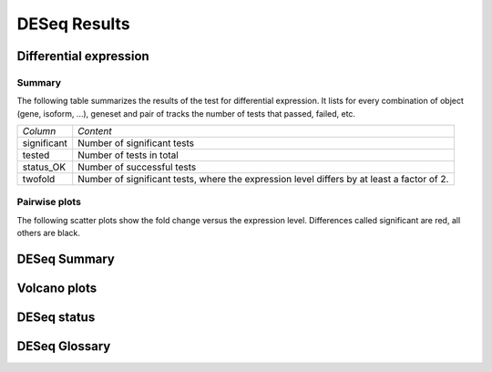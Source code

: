 =============
DESeq Results
=============

Differential expression
=============================

Summary
-------

The following table summarizes the results of the test for differential expression.
It lists for every combination of object (gene, isoform, ...), geneset and pair of tracks
the number of tests that passed, failed, etc.

+----------------------------------------+----------------------------------------+
|*Column*                                |*Content*                               |
+----------------------------------------+----------------------------------------+
|significant                             |Number of significant tests             |
+----------------------------------------+----------------------------------------+
|tested                                  |Number of tests in total                |
+----------------------------------------+----------------------------------------+
|status_OK                               |Number of successful tests              |
+----------------------------------------+----------------------------------------+
|twofold                                 |Number of significant tests, where the  |
|                                        |expression level differs by at least a  |
|                                        |factor of 2.                            |
+----------------------------------------+----------------------------------------+

.. report:: DifferentialExpression.TrackerDESummaryDESeq
   :render: table

   Table of DESeq differential expression results

.. report:: DifferentialExpression.TrackerDESummaryDESeq
   :render: interleaved-bar-plot
   :force:
   :slices: significant

   Number of significant tests

Pairwise plots
--------------

The following scatter plots show the fold change versus the expression
level. Differences called significant are red, all others are black.

.. report:: DifferentialExpression.TrackerDEPairwiseDESeq
   :render: user
   
   Differential expression results

DESeq Summary
=============

.. report:: DifferentialExpression.TrackerDESummaryPlotsDESeq
   :render: user
   
   Summary of differential expression analysis

Volcano plots
=============

.. report:: DifferentialExpression.VolcanoPlotDESeq
   :render: scatter-rainbow-plot
   :groupby: track
   :layout: column-3
   :width: 300

   Volcano plots (log fold change against -log10 pvalue) 
   for all pairwise comparisons

DESeq status 
============

.. report:: Tracker.TrackerImages
   :render: gallery-plot
   :tracker: export/deseq/*.png
   :width: 200
   :layout: column-3
   
   Various summary plots created by DESeq.

DESeq Glossary
==============

.. glossary::

   base level
      normalized expression level. The expression level (usually same tag counts)
      normalized by the library size to make expression level measurements comparable
      across experiments.

